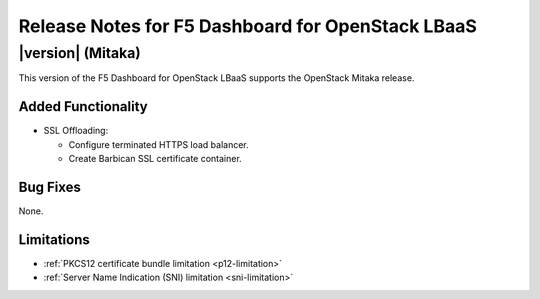 .. index:: Release Notes

.. _Release Notes:

Release Notes for F5 Dashboard for OpenStack LBaaS
==================================================

|version| (Mitaka)
------------------

This version of the F5 Dashboard for OpenStack LBaaS supports the OpenStack Mitaka release.

Added Functionality
```````````````````

* SSL Offloading:

  - Configure terminated HTTPS load balancer.
  - Create Barbican SSL certificate container.

Bug Fixes
`````````

None.

Limitations
```````````

* :ref:`PKCS12 certificate bundle limitation <p12-limitation>`
* :ref:`Server Name Indication (SNI) limitation <sni-limitation>`
